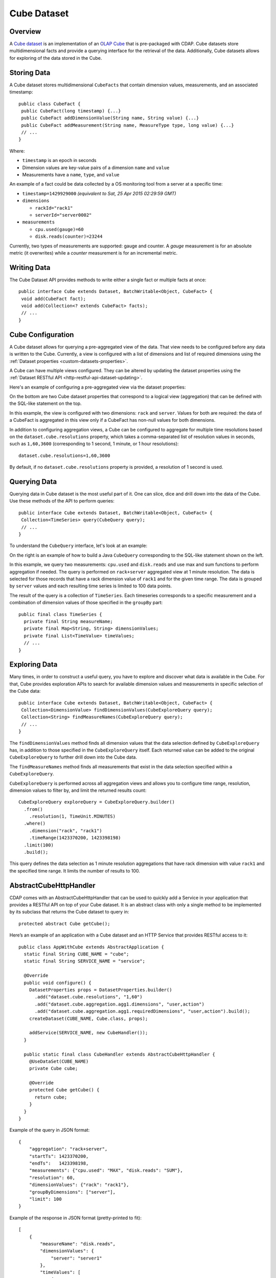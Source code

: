 .. meta::
    :author: Cask Data, Inc.
    :copyright: Copyright © 2015-2016 Cask Data, Inc.

.. _datasets-cube:

============
Cube Dataset
============

.. highlight:: java

Overview
========
A `Cube dataset
<../../../reference-manual/javadocs/co/cask/cdap/api/dataset/lib/cube/package-summary.html>`__
is an implementation of an `OLAP Cube <http://en.wikipedia.org/wiki/OLAP_cube>`__ that is
pre-packaged with CDAP. Cube datasets store multidimensional facts and provide a querying
interface for the retrieval of the data. Additionally, Cube datasets allows for
exploring of the data stored in the Cube.

Storing Data
============
A Cube dataset stores multidimensional ``CubeFacts`` that contain dimension values,
measurements, and an associated timestamp::

  public class CubeFact {
   public CubeFact(long timestamp) {...}
   public CubeFact addDimensionValue(String name, String value) {...}
   public CubeFact addMeasurement(String name, MeasureType type, long value) {...}
   // ...
  } 

Where:

- ``timestamp`` is an epoch in seconds
- Dimension values are key-value pairs of a dimension ``name`` and ``value``
- Measurements have a ``name``, ``type``, and ``value``

An example of a fact could be data collected by a OS monitoring tool from a server at a
specific time:

- ``timestamp=1429929000`` *(equivalent to Sat, 25 Apr 2015 02:29:59 GMT)*
- ``dimensions``

  - ``rackId="rack1"``
  - ``serverId="server0002"``
  
- ``measurements``

  - ``cpu.used(gauge)=60``
  - ``disk.reads(counter)=23244``

Currently, two types of measurements are supported: gauge and counter. A *gauge*
measurement is for an absolute metric (it overwrites) while a *counter* measurement is for
an incremental metric.

Writing Data
============
The Cube Dataset API provides methods to write either a single fact or multiple facts at once::

  public interface Cube extends Dataset, BatchWritable<Object, CubeFact> {
   void add(CubeFact fact);
   void add(Collection<? extends CubeFact> facts);
   // ...
  }

Cube Configuration
==================
A Cube dataset allows for querying a pre-aggregated view of the data. That view needs to
be configured before any data is written to the Cube. Currently, a view is configured with
a list of dimensions and list of required dimensions using the :ref:`Dataset properties
<custom-datasets-properties>`.

A Cube can have multiple views configured. They can be altered by updating the dataset
properties using the :ref:`Dataset RESTful API <http-restful-api-dataset-updating>`.

Here's an example of configuring a pre-aggregated view via the dataset properties:

.. image:: /_images/cube-example.png
   :width: 642 px
   :align: center

On the bottom are two Cube dataset properties that correspond to a logical view
(aggregation) that can be defined with the SQL-like statement on the top. 

In this example, the view is configured with two dimensions: ``rack`` and ``server``.
Values for both are required: the data of a CubeFact is aggregated in this view only if a
CubeFact has non-null values for both dimensions.

.. highlight:: console

In addition to configuring aggregation views, a Cube can be configured to aggregate
for multiple time resolutions based on the ``dataset.cube.resolutions`` property, which
takes a comma-separated list of resolution values in seconds, such as ``1,60,3600``
(corresponding to 1 second, 1 minute, or 1 hour resolutions)::

  dataset.cube.resolutions=1,60,3600

By default, if no ``dataset.cube.resolutions`` property is provided, a resolution of 1
second is used.

.. highlight:: java

Querying Data
=============
Querying data in Cube dataset is the most useful part of it. One can slice, dice and
drill down into the data of the Cube. Use these methods of the API to perform queries::
  
  public interface Cube extends Dataset, BatchWritable<Object, CubeFact> {
   Collection<TimeSeries> query(CubeQuery query);
   // ...
  }

To understand the ``CubeQuery`` interface, let's look at an example:

.. image:: /_images/cube-example2.png
   :width: 908 px
   :align: center

On the right is an example of how to build a Java ``CubeQuery`` corresponding to the
SQL-like statement shown on the left.

In this example, we query two measurements: ``cpu.used`` and ``disk.reads`` and use max
and sum functions to perform aggregation if needed. The query is performed on
``rack+server`` aggregated view at 1 minute resolution. The data is selected for those
records that have a rack dimension value of ``rack1`` and for the given time range. The data is
grouped by ``server`` values and each resulting time series is limited to 100 data points.

The result of the query is a collection of ``TimeSeries``. Each timeseries corresponds to
a specific measurement and a combination of dimension values of those specified in the ``groupBy``
part::

  public final class TimeSeries {
    private final String measureName;
    private final Map<String, String> dimensionValues;
    private final List<TimeValue> timeValues;
    // ...
  }

Exploring Data
==============
Many times, in order to construct a useful query, you have to explore and discover what
data is available in the Cube. For that, Cube provides exploration APIs to search for
available dimension values and measurements in specific selection of the Cube data::

  public interface Cube extends Dataset, BatchWritable<Object, CubeFact> {
   Collection<DimensionValue> findDimensionValues(CubeExploreQuery query);
   Collection<String> findMeasureNames(CubeExploreQuery query);
   // ...
  }

The ``findDimensionValues`` method finds all dimension values that the data selection
defined by ``CubeExploreQuery`` has, in addition to those specified in the
``CubeExploreQuery`` itself. Each returned value can be added to the original
``CubeExploreQuery`` to further drill down into the Cube data.

The ``findMeasureNames`` method finds all measurements that exist in the data selection specified
within a ``CubeExploreQuery``.

``CubeExploreQuery`` is performed across all aggregation views and allows you to configure
time range, resolution, dimension values to filter by, and limit the returned results
count::

    CubeExploreQuery exploreQuery = CubeExploreQuery.builder()
      .from()
        .resolution(1, TimeUnit.MINUTES)
      .where()
        .dimension("rack", "rack1")
        .timeRange(1423370200, 1423398198)
      .limit(100)
      .build();

This query defines the data selection as 1 minute resolution aggregations that have rack
dimension with value ``rack1`` and the specified time range. It limits the number of
results to 100.


AbstractCubeHttpHandler
=======================
CDAP comes with an AbstractCubeHttpHandler that can be used to quickly add a Service in
your application that provides a RESTful API on top of your Cube dataset. It is an abstract
class with only a single method to be implemented by its subclass that returns the Cube dataset
to query in::

  protected abstract Cube getCube();

Here’s an example of an application with a Cube dataset and an HTTP Service that provides
RESTful access to it::

  public class AppWithCube extends AbstractApplication {
    static final String CUBE_NAME = "cube";
    static final String SERVICE_NAME = "service";

    @Override
    public void configure() {
      DatasetProperties props = DatasetProperties.builder()
        .add("dataset.cube.resolutions", "1,60")
        .add("dataset.cube.aggregation.agg1.dimensions", "user,action")
        .add("dataset.cube.aggregation.agg1.requiredDimensions", "user,action").build();
      createDataset(CUBE_NAME, Cube.class, props);

      addService(SERVICE_NAME, new CubeHandler());
    }

    public static final class CubeHandler extends AbstractCubeHttpHandler {
      @UseDataSet(CUBE_NAME)
      private Cube cube;

      @Override
      protected Cube getCube() {
        return cube;
      }
    }
  }

.. highlight:: json

Example of the query in JSON format::

  {
      "aggregation": "rack+server",
      "startTs": 1423370200,
      "endTs":   1423398198,
      "measurements": {"cpu.used": "MAX", "disk.reads": "SUM"},
      "resolution": 60,
      "dimensionValues": {"rack": "rack1"},
      "groupByDimensions": ["server"],
      "limit": 100
  }

Example of the response in JSON format (pretty-printed to fit)::


  [
      {
          "measureName": "disk.reads",
          "dimensionValues": {
              "server": "server1"
          },
          "timeValues": [
              {
                  "timestamp": 1423370200,
                  "value": 969
              },
              {
                  "timestamp": 1423370260,
                  "value": 360
              }
          ]
      },
      {
          "measureName": "disk.reads",
          "dimensionValues": {
              "server": "server2"
          },
          "timeValues": [
              {
                  "timestamp": 1423370200,
                  "value": 23
              },
              {
                  "timestamp": 1423370260,
                  "value": 444
              }
          ]
      },
      {
          "measureName": "cpu.used",
          "dimensionValues": {
              "server": "server1"
          },
          "timeValues": [
              {
                  "timestamp": 1423370200,
                  "value": 50
              },
              {
                  "timestamp": 1423370260,
                  "value": 55
              }
          ]
      },
      {
          "measureName": "cpu.used",
          "dimensionValues": {
              "server": "server2"
          },
          "timeValues": [
              {
                  "timestamp": 1423370200,
                  "value": 12
              },
              {
                  "timestamp": 1423370260,
                  "value": 56
              }
          ]
      }
  ]



.. rubric::  Examples of Using Cube Dataset

An example of using a Cube Dataset is included in the CDAP Guide :ref:`Data Analysis with
OLAP Cube <cdap-cube-guide>`.
